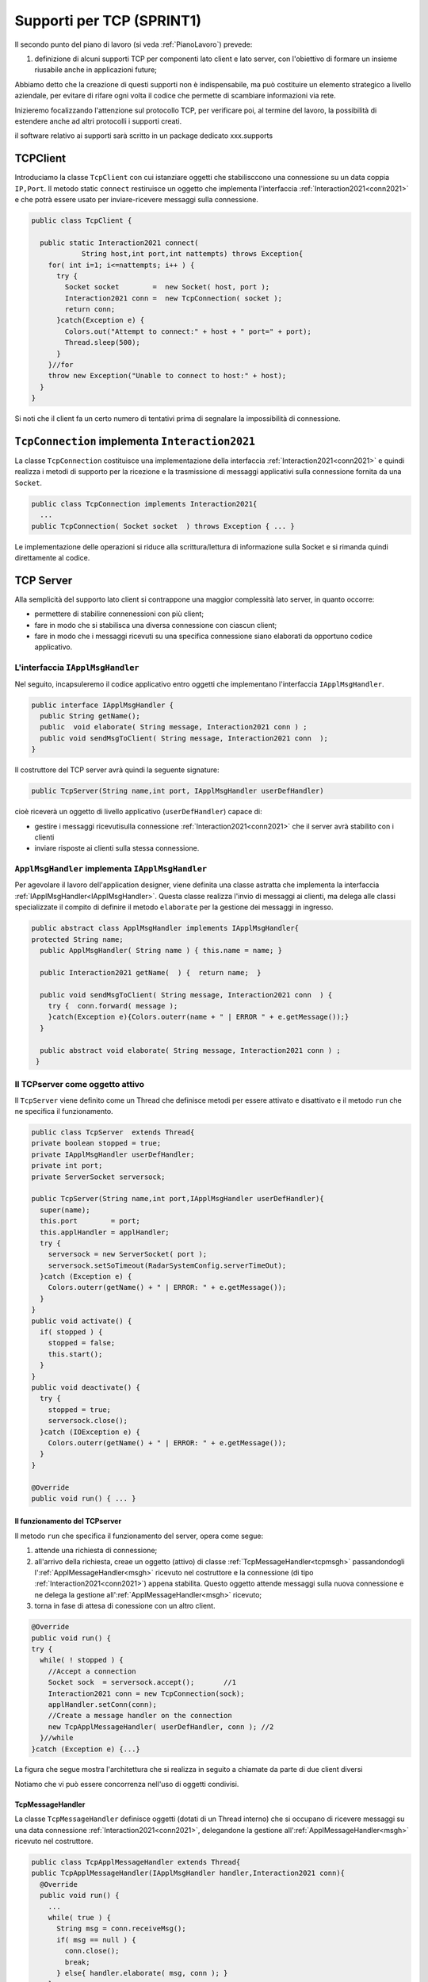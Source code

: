 .. role:: red 
.. role:: blue 
.. role:: remark

.. _pattern-proxy: https://it.wikipedia.org/wiki/Proxy_pattern

.. _tcpsupport:

===============================================
Supporti per TCP (SPRINT1)
===============================================
  
Il secondo punto del piano di lavoro (si veda :ref:`PianoLavoro`) prevede:

#. definizione di alcuni supporti TCP per componenti lato client e lato server, con l'obiettivo di
   formare un insieme riusabile anche in applicazioni future; 

Abbiamo detto che la creazione di questi supporti non è indispensabile, ma può costituire un 
elemento strategico a livello aziendale, per evitare di rifare ogni volta il codice
che permette di scambiare informazioni via rete.

Inizieremo focalizzando l'attenzione sul protocollo TCP, per verificare poi, al termine
del lavoro, la possibilità di estendere anche ad altri protocolli i supporti creati.

:remark:`il software relativo ai supporti sarà scritto in un package dedicato xxx.supports`
 

.. _tcpsupportClient:

-------------------------------------
TCPClient
-------------------------------------
Introduciamo la classe ``TcpClient`` con cui istanziare oggetti che stabilisccono una connessione 
su un data coppia ``IP,Port``. Il metodo  static ``connect`` restiruisce un oggetto 
che implementa l'interfaccia  :ref:`Interaction2021<conn2021>`  
e che potrà essere usato per inviare-ricevere messaggi sulla connessione.

.. code:: Java

  public class TcpClient {

    public static Interaction2021 connect(
              String host,int port,int nattempts) throws Exception{
      for( int i=1; i<=nattempts; i++ ) {
        try {
          Socket socket        =  new Socket( host, port );
          Interaction2021 conn =  new TcpConnection( socket );
          return conn;
        }catch(Exception e) {
          Colors.out("Attempt to connect:" + host + " port=" + port);
          Thread.sleep(500);
        }
      }//for
      throw new Exception("Unable to connect to host:" + host);
    }
  }

Si noti che il client fa un certo numero di tentativi prima di segnalare la impossibilità di connessione.

.. _TcpConnection:

----------------------------------------------------------------------
``TcpConnection`` implementa ``Interaction2021``
----------------------------------------------------------------------

La classe ``TcpConnection`` costituisce una implementazione della interfaccia 
:ref:`Interaction2021<conn2021>`
e quindi realizza i metodi di supporto per la ricezione e la trasmissione di
messaggi applicativi sulla connessione fornita da una ``Socket``.

.. code:: Java

  public class TcpConnection implements Interaction2021{
    ...
  public TcpConnection( Socket socket  ) throws Exception { ... }
 
Le implementazione delle operazioni si riduce alla scrittura/lettura di informazione sulla Socket 
e si rimanda quindi direttamente al codice.


.. _tcpsupportServer:

-------------------------------------
TCP Server
-------------------------------------

Alla semplicità del supporto lato client si contrappone una maggior complessità lato server, in quanto
occorre:

- permettere di stabilire connenessioni con più client;
- fare in modo che si stabilisca una diversa connessione con ciascun client;
- fare in modo che i messaggi ricevuti su una specifica connessione siano elaborati da opportuno 
  codice applicativo.




.. _IApplMsgHandler:

+++++++++++++++++++++++++++++++++++++++++++
L'interfaccia ``IApplMsgHandler``
+++++++++++++++++++++++++++++++++++++++++++

Nel seguito, incapsuleremo il codice applicativo  entro oggetti che implementano l'interfaccia
``IApplMsgHandler``.

.. code:: Java

  public interface IApplMsgHandler {
    public String getName(); 
    public  void elaborate( String message, Interaction2021 conn ) ;	 
    public void sendMsgToClient( String message, Interaction2021 conn  );
  }

Il costruttore del TCP server avrà quindi la seguente signature:

.. code:: Java

  public TcpServer(String name,int port, IApplMsgHandler userDefHandler) 

cioè riceverà un oggetto di livello applicativo (``userDefHandler``) capace di:

- gestire i messaggi ricevutisulla connessione :ref:`Interaction2021<conn2021>` che il server avrà stabilito con i clienti 
- inviare risposte ai clienti sulla stessa connessione.


.. _ApplMsgHandler:

++++++++++++++++++++++++++++++++++++++++++++++++++++++++++++
``ApplMsgHandler`` implementa ``IApplMsgHandler``
++++++++++++++++++++++++++++++++++++++++++++++++++++++++++++

Per agevolare il lavoro dell'application designer, viene definita una classe astratta che 
implementa la interfaccia :ref:`IApplMsgHandler<IApplMsgHandler>`.
Questa classe realizza l'invio di messaggi ai clienti, ma
delega alle classi specializzate il compito di definire il metodo  ``elaborate`` per la gestione
dei messaggi in ingresso.

.. _msgh: 

.. code:: Java

  public abstract class ApplMsgHandler implements IApplMsgHandler{  
  protected String name;
    public ApplMsgHandler( String name ) { this.name = name; }
    
    public Interaction2021 getName(  ) {  return name;  }
    
    public void sendMsgToClient( String message, Interaction2021 conn  ) {
      try {  conn.forward( message );
      }catch(Exception e){Colors.outerr(name + " | ERROR " + e.getMessage());}
    } 
    
    public abstract void elaborate( String message, Interaction2021 conn ) ;
   }

.. image:: ./_static/img/Architectures/ApplMessageHandler.png 
    :align: center
    :width: 60%



.. _TCPserver:

++++++++++++++++++++++++++++++++++++++++++++++++++++++++++++
Il TCPserver come oggetto attivo
++++++++++++++++++++++++++++++++++++++++++++++++++++++++++++

.. Mediante la classe ``TcpServer`` possiamo istanziare oggetti che realizzano un server TCP che apre una ``ServerSocket`` e gestisce la richiesta di connessione da parte dei clienti.

Il ``TcpServer`` viene definito come un Thread che definisce  metodi per essere attivato e disattivato
e il metodo ``run`` che ne specifica il funzionamento.

.. code:: Java

  public class TcpServer  extends Thread{
  private boolean stopped = true;
  private IApplMsgHandler userDefHandler;
  private int port;
  private ServerSocket serversock;

  public TcpServer(String name,int port,IApplMsgHandler userDefHandler){
    super(name);
    this.port        = port;
    this.applHandler = applHandler;
    try {
      serversock = new ServerSocket( port );
      serversock.setSoTimeout(RadarSystemConfig.serverTimeOut);
    }catch (Exception e) { 
      Colors.outerr(getName() + " | ERROR: " + e.getMessage());
    }
  }
  public void activate() {
    if( stopped ) {
      stopped = false;
      this.start();
    }
  }
  public void deactivate() {
    try {
      stopped = true;
      serversock.close();
    }catch (IOException e) {
      Colors.outerr(getName() + " | ERROR: " + e.getMessage());	 
    }
  }

  @Override
  public void run() { ... }
  
%%%%%%%%%%%%%%%%%%%%%%%%%%%%%%%%%%%%%%%
Il funzionamento del TCPserver
%%%%%%%%%%%%%%%%%%%%%%%%%%%%%%%%%%%%%%%

Il metodo ``run`` che specifica il funzionamento del server, opera come segue:

#.  attende una richiesta di connessione;  
#.  all'arrivo della richiesta, creae un oggetto (attivo)
    di classe :ref:`TcpMessageHandler<tcpmsgh>` passandondogli l':ref:`ApplMessageHandler<msgh>` 
    ricevuto nel costruttore e la connessione (di tipo :ref:`Interaction2021<conn2021>`) appena stabilita.
    Questo oggetto attende messaggi sulla nuova connessione 
    e ne delega la gestione all':ref:`ApplMessageHandler<msgh>` ricevuto;
#.  torna in fase di attesa di conessione con un altro client.

.. code:: Java

  @Override
  public void run() {
  try {
    while( ! stopped ) {
      //Accept a connection				 
      Socket sock  = serversock.accept();	//1
      Interaction2021 conn = new TcpConnection(sock);
      applHandler.setConn(conn);
      //Create a message handler on the connection
      new TcpApplMessageHandler( userDefHandler, conn ); //2			 		
    }//while
  }catch (Exception e) {...}

La figura che segue mostra l'architettura che si realizza in seguito a chiamate 
da parte di due client diversi

.. image:: ./_static/img/Architectures/ServerAndConnections.png 
    :align: center
    :width: 80%
 
:remark:`Notiamo che vi può essere concorrenza nell'uso di oggetti condivisi.` 

%%%%%%%%%%%%%%%%%%%%%%%%%%%%%%%%%%%%%%%
TcpMessageHandler
%%%%%%%%%%%%%%%%%%%%%%%%%%%%%%%%%%%%%%%

La classe ``TcpMessageHandler`` definisce oggetti (dotati di un Thread interno) che si occupano
di ricevere messaggi su una data connessione 
:ref:`Interaction2021<conn2021>`, delegandone la gestione all':ref:`ApplMessageHandler<msgh>` ricevuto
nel costruttore.

.. _tcpmsgh: 

.. code:: Java

  public class TcpApplMessageHandler extends Thread{
  public TcpApplMessageHandler(IApplMsgHandler handler,Interaction2021 conn){ 
    @Override
    public void run() {
      ...
      while( true ) {
        String msg = conn.receiveMsg();
        if( msg == null ) {
          conn.close();
          break;
        } else{ handler.elaborate( msg, conn ); }
      }
    }
  }



----------------------------------------------------------------------
Una TestUnit
----------------------------------------------------------------------
Una TestUnit può essere utile sia come esempio d'uso dei suppporti, sia per chiarire le
interazioni client-server.

Per impostare la TestUnit, seguiamo le seguente :blue:`user-story`:

.. epigraph:: 

  :blue:`User-story TCP`: come TCP-client mi aspetto di poter inviare una richiesta di connessione al TCP-server
  e di usare la connessione per inviare un messaggio e per ricevere una risposta.
  Mi aspetto anche che altri TCP-client possano agire allo stesso modo senza che le
  loro informazioni interferiscano con le mie.

++++++++++++++++++++++++++++++++++++++++
Metodi before/after
++++++++++++++++++++++++++++++++++++++++

I metodi che la JUnit esegue prima e dopo ogni test attivano e disattivano il TCPServer: 

.. code:: Java

  public class TestTcpSupports {
  private TcpServer server;
  public static final int testPort = 8111; 

  @Before
  public void up() {
		server = new TcpServer("tcpServer",testPort, new NaiveHandler("naiveH") );
    server.activate();		
  }

  @After
  public void down() {
    if( server != null ) server.deactivate();
  }	

+++++++++++++++++++++++++++++++++++++++++++++++++++++++++
L'handler dei messaggi applicativi ``NaiveHandler``
+++++++++++++++++++++++++++++++++++++++++++++++++++++++++

L' `ApplMsgHandler`_ associato al server è molto semplice: visualizza il messaggio ricevuto
sulla connessione e invia una risposta avvalendosi  
della connessione ereditata da ':ref:`ApplMessageHandler<msgh>`.

.. code:: Java

  class NaiveHandler extends ApplMsgHandler {
    public NaiveHandler(String name) { super(name); }
    @Override
    public void elaborate(String message, Interaction2021 conn) {
      System.out.println(name+" | elaborates: "+message);
      sendMsgToClient("answerTo_"+message, conn);	
    }
    @Override
    public void elaborate(ApplMessage message, Interaction2021 conn) {}
  }

 

+++++++++++++++++++++++++++++++++++++++++++++++++++++++++
Un semplice client per i test
+++++++++++++++++++++++++++++++++++++++++++++++++++++++++

Un semplice client di testing viene definito in modo che (metodo ``doWorkWithServerOn``) il client :

#. si connette al server
#. invia un messaggio
#. attende la risposta del server
#. controlla che la risposta sia quella attesa 

.. code:: Java

  class ClientForTest{
    public void doWorkWithServerOn(String name, int ntimes ) {
      try {
        Interaction2021 conn  = 
          TcpClient.connect("localhost",TestTcpSupports.testPort,ntimes);//1
        String request = "hello from" + name;
        conn.forward(request);              //2
        String answer = conn.receiveMsg();  //3
        System.out.println(name + " | receives the answer: " +answer );	
        assertTrue( answer.equals("answerTo_"+ request)); //4
      } catch (Exception e) {
        fail();
      }
    }
  }

Il metodo  ``doWorkWithServerOn`` controlla che un client esegua un certo numero di tentativi ogni volta
che tenta di connettersi a un server:

.. code:: Java

  public void doWorkWithServerOff( String name, int ntimes  ) {
    try {
      connect(ntimes);
      fail(); //non deve connttersi ...
    } catch (Exception e) {
      ColorsOut.outerr(name + " | ERROR (expected)" + e.getMessage());	
    }
  }


+++++++++++++++++++++++++++++++++++++++++++++++++++++++++
Test per l'interazione senza server
+++++++++++++++++++++++++++++++++++++++++++++++++++++++++

.. code:: Java

  @Test 
  public void testClientNoServer() {
    server.deactivate(); //il server deve essere down
    new ClientForTest().doWorkWithServerOff( "clientNoServer", 3  );	
  }

+++++++++++++++++++++++++++++++++++++++++++++++++++++++++
Test per l'interazione client-server
+++++++++++++++++++++++++++++++++++++++++++++++++++++++++

.. code:: Java

	@Test 
	public void testSingleClient() {
    new ClientForTest().doWorkWithServerOn( "client1",10  );		
	}
 
	
+++++++++++++++++++++++++++++++++++++++++++++++++++++++++
Test con più clienti
+++++++++++++++++++++++++++++++++++++++++++++++++++++++++

.. code:: Java

	@Test 
	public void testManyClients() {
    new ClientForTest().doWorkWithServerOn("client1",10  );
    new ClientForTest().doWorkWithServerOn("client2",1 );
    new ClientForTest().doWorkWithServerOn("client3",1 );
  }	


.. L'errore da indagare:
.. .. code:: Java
.. oneClientServer | ERROR: Socket operation on nonsocket: configureBlocking



---------------------------------
RadarSystem distribuito
---------------------------------

Una prima versione distribuita del ``RadarSystem`` consiste nell'attivare tutto il sistema
sul Raspberry, lasciando sul PC solo il ``RadarDisplay``.

Per ottenere lo scopo, si può ricorrere al  pattern-proxy_ e fare in modo che
l'oggetto che realizza il caso d'uso :ref:`RadarGuiUsecase` (nella versione
:ref:`RadarSystemMainLocal` ) riceva come argomento ``radar`` un Proxy per 
il *RadarDisplay* realizzato da un TCP client che interagisce con 
un TCP-Server posto sul PC e che gestisce il  *RadarDisplay*.


.. image:: ./_static/img/radar/RadarOnPc.PNG 
    :align: center
    :width: 60%


 


+++++++++++++++++++++++++++++++++++++++++
ProxyAsClient
+++++++++++++++++++++++++++++++++++++++++


Introduciamo la classe ``ProxyAsClient`` che riceve nel costruttore:

- l'host a cui connettersi 
- la porta espressa da una *String* denominata lo``entry``
- il tipo di protocollo (:ref:`ProtocolType`) da usare

.. image:: ./_static/img/Radar/ProxyAsClient.PNG
    :align: center
    :width: 40%


.. code:: java

  public class ProxyAsClient {
    private Interaction2021 conn; 
    protected String name ;		//could be a uri
    protected ProtocolType protocol ;

    public ProxyAsClient( 
          String name, String host, String entry, ProtocolType protocol ) {
      try {
        this.name     = name;
        this.protocol = protocol;        
        setConnection(host, entry, protocol);
      } catch (Exception e) {...}
    }

    public Interaction2021 getConn() { return conn; }

Il fatto di denotare la porta del server con una *String* invece che con un *int* ci darà
la possibilità di gestire anche comunicazioni basate su CoAP; in questo secondo caso,
il parametro ``entry`` denoterà un :blue:`Uniform Resource Identifier (URI)`.

``ProxyAsClient`` definisce le seguenti operazioni:

- **setConnection**: stabilire una connessione con un server remoto dato un protocollo;
- **sendCommandOnConnection**: inviare un comando al server;
- **sendCommandOnConnection**: inviare una richiesta al server e attendere la risposta;

Il metodo ``setConnection`` effettua la connessione al server remoto in funzione del tipo di
protocollo specificato:

.. code:: java

    protected void setConnection(
          String host,String entry,ProtocolType protocol) throws Exception{
      if( protocol == ProtocolType.tcp) {
        conn = TcpClient.connect(host,  Integer.parseInt(entry), 10);
      }else if( protocol == ProtocolType.coap ) {
        conn = new CoapSupport(host, entry );	
      }
    }

Nel caso di CoAP, il metodo ``setConnection`` si avvale di un supporto   ``CoapSupport``
che definiremo più avanti e che restituisce un oggetto di tipo ``Interaction2021`` 
come nel caso di TCP/UDP.

Con riferimento ai :ref:`TipiInterazione` introdotti nella fase di analisi,
il *proxy tipo-client* definisce anche un metodo per inviare *dispatch* e un metodo per inviare
*request* con attesa di response/ack:

.. code:: java    

  protected void sendCommandOnConnection( String cmd ) {
    try {
      conn.forward(cmd);
    } catch (Exception e) {...}
  }  
  public String sendRequestOnConnection( String request )  {
    try {
      String answer = conn.request(request);
      return answer;
    }catch (Exception e) { ...; return null;}
  }

:remark:`Il ProxyAsClient così definito realizza request-response sincrone (bloccanti)`

+++++++++++++++++++++++++++++++++++++++++
Refactoring del codice su Raspberry
+++++++++++++++++++++++++++++++++++++++++

La fase di configurazione della versione :ref:`RadarSystemMainLocal` su Raspberry 
può ora essere modificata in modo da associare alla variabile *radar* un ProxyClient:

.. code:: java  

  protected void configure() {
    ...
    radar = RadarSystemConfig.RadarGuiRemote ?
              new  ProxyAsClient("radarPxy", RadarSystemConfig.pcHostAddr, ProtocolType.tcp)
              : DeviceFactory.createRadarGui();
  ...
  }

Si veda:

- *it.unibo.enablerCleanArch.main.remotedisplay.RadarSystemMainRaspWithoutRadar*  (main che implementa :ref:`IApplication`)

Per completare il sistema non rimane che definire il TCPServer da attivare sul PC


+++++++++++++++++++++++++++++++++++++++++
Un server per il RadarDisplay
+++++++++++++++++++++++++++++++++++++++++

Si veda:

- *it.unibo.enablerCleanArch.supports.TcpServer*
- *it.unibo.enablerCleanArch.supports.TcpApplMessageHandler*
- *it.unibo.enablerCleanArchapplHandler.RadarApplHandler*
- *it.unibo.enablerCleanArch.main.remotedisplay.RadarSystemMainDisplayOnPc*  (main che implementa :ref:`IApplication`)


---------------------------------
Supporti per altri protocolli
---------------------------------

Udp, Bluetooth  ``unibonoawtsupports.jar``
 
+++++++++++++++++++++++++++++++++++++++++++++++
La libreria ``unibonoawtsupports.jar``
+++++++++++++++++++++++++++++++++++++++++++++++

  
---------------------------------
Supporti per HTTP
---------------------------------

.. code:: Java

  HttpURLConnection con =
  IssHttpSupport

